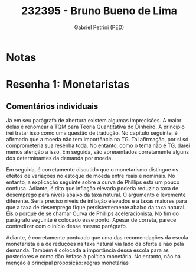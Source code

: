 #+OPTIONS: toc:nil num:nil tags:nil
#+TITLE: 232395 - Bruno Bueno de Lima
#+AUTHOR: Gabriel Petrini (PED)
#+PROPERTY: RA 232395
#+PROPERTY: NOME "Bruno Bueno de Lima"
#+INCLUDE_TAGS: private
#+PROPERTY: COLUMNS %TAREFA(Tarefa) %OBJETIVO(Objetivo) %CONCEITOS(Conceito) %ARGUMENTO(Argumento) %DESENVOLVIMENTO(Desenvolvimento) %CLAREZA(Clareza) %NOTA(Nota)
#+PROPERTY: TAREFA_ALL "Resenha 1" "Resenha 2" "Resenha 3" "Resenha 4" "Resenha 5" "Prova" "Seminário"
#+PROPERTY: OBJETIVO_ALL "Atingido totalmente" "Atingido satisfatoriamente" "Atingido parcialmente" "Atingindo minimamente" "Não atingido"
#+PROPERTY: CONCEITOS_ALL "Atingido totalmente" "Atingido satisfatoriamente" "Atingido parcialmente" "Atingindo minimamente" "Não atingido"
#+PROPERTY: ARGUMENTO_ALL "Atingido totalmente" "Atingido satisfatoriamente" "Atingido parcialmente" "Atingindo minimamente" "Não atingido"
#+PROPERTY: DESENVOLVIMENTO_ALL "Atingido totalmente" "Atingido satisfatoriamente" "Atingido parcialmente" "Atingindo minimamente" "Não atingido"
#+PROPERTY: CONCLUSAO_ALL "Atingido totalmente" "Atingido satisfatoriamente" "Atingido parcialmente" "Atingindo minimamente" "Não atingido"
#+PROPERTY: CLAREZA_ALL "Atingido totalmente" "Atingido satisfatoriamente" "Atingido parcialmente" "Atingindo minimamente" "Não atingido"
#+PROPERTY: NOTA_ALL "Atingido totalmente" "Atingido satisfatoriamente" "Atingido parcialmente" "Atingindo minimamente" "Não atingido"


* Notas :private:

  #+BEGIN: columnview :maxlevel 3 :id global
  #+END


* Resenha 1: Monetaristas                                           :private:
  :PROPERTIES:
  :TAREFA:   Resenha 1
  :OBJETIVO: Atingido parcialmente
  :ARGUMENTO: Atingindo minimamente
  :CONCEITOS: Atingindo minimamente
  :DESENVOLVIMENTO: Atingindo minimamente
  :CONCLUSAO: Atingindo minimamente
  :CLAREZA:  Atingindo minimamente
  :NOTA:     Atingindo minimamente
  :END:

** Comentários individuais 

Já em seu parágrafo de abertura existem algumas imprecisões. A maior delas é renomear a TQM para Teoria Quantitativa do Dinheiro. A princípio irei tratar isso como uma questão de tradução. No capítulo seguinte, é afirmado que a moeda não tem importância na TG. Tal afirmação, por si só comprometeria sua resenha toda. No entanto, como o tema não é TG, darei menos atenção a isso. Em seguida, são apresentados corretamente alguns dos determinantes da demanda por moeda.

Em seguida, é corretamente discutido que o monetarismo distingue os efeitos de variações no estoque de moeda entre reais e nominais. No entanto, a explicação seguinte sobre a curva de Phillips esta um pouco confusa. Adiante, é dito que inflação elevada poderia reduzir a taxa de desemprego para níveis abaixo da taxa natural. O argumento é levemente diferente. Seria preciso níveis de inflação elevados e a taxas maiores para que a taxa de desemprego fique persistentemente abaixo da taxa natural. Eis o porquê de se chamar Curva de Phillips aceleracionista. No fim do parágrafo seguinte é colocado esse ponto. Apesar de correta, parece contradizer com o início desse mesmo parágrafo.

Adiante, é corretamente pontuado que uma das recomendações da escola monetarista é a de reduções na taxa natural via lado da oferta e não pela demanda.
Também é colocada a importância dessa escola para as posteriores e como dão ênfase à política monetária. No entanto, não há menção à principal proposição: regras monetárias
